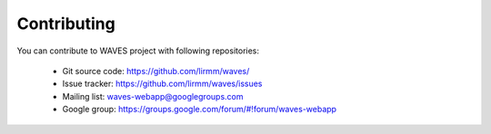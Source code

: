 Contributing
============

You can contribute to WAVES project with following repositories:

    - Git source code: https://github.com/lirmm/waves/
    - Issue tracker: https://github.com/lirmm/waves/issues
    - Mailing list: waves-webapp@googlegroups.com
    - Google group: https://groups.google.com/forum/#!forum/waves-webapp
